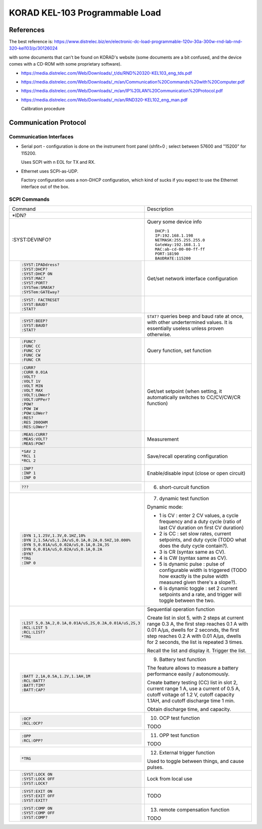 .. SPDX-FileCopyrightText: 2023 Jérôme Carretero <cJ@zougloub.eu>
.. SPDX-License-Identifier: GFDL-1.3-only

###############################
KORAD KEL-103 Programmable Load
###############################


References
##########


The best reference is:
https://www.distrelec.biz/en/electronic-dc-load-programmable-120v-30a-300w-rnd-lab-rnd-320-kel103/p/30126024

with some documents that can't be found on KORAD's website (some
documents are a bit confused, and the device comes with a CD-ROM
with some proprietary software).

- https://media.distrelec.com/Web/Downloads/_t/ds/RND%20320-KEL103_eng_tds.pdf


- https://media.distrelec.com/Web/Downloads/_m/an/Communication%20Commands%20with%20Computer.pdf


- https://media.distrelec.com/Web/Downloads/_m/an/IP%20LAN%20Communication%20Protocol.pdf


- https://media.distrelec.com/Web/Downloads/_m/an/RND320-KEL102_eng_man.pdf

  Calibration procedure



Communication Protocol
######################


Communication Interfaces
************************

- Serial port - configuration is done on the instrument front panel
  (shfit+0 ; select between 57600 and "15200" for 115200.

  Uses SCPI with \n EOL for TX and RX.

- Ethernet uses SCPI-as-UDP.

  Factory configuration uses a non-DHCP configuration, which kind of
  sucks if you expect to use the Ethernet interface out of the box.


SCPI Commands
*************

.. list-table::

   * - Command
     - Description

   * - *IDN?
     -

   * - :SYST:DEVINFO?

     - Query some device info

       ::

          DHCP:1
          IP:192.168.1.198
          NETMASK:255.255.255.0
          GateWay:192.168.1.1
          MAC:ab-cd-00-00-ff-ff
          PORT:18190
          BAUDRATE:115200

   * - .. code:: scpi

          :SYST:IPADdress?
          :SYST:DHCP?
          :SYST:DHCP ON
          :SYST:MAC?
          :SYST:PORT?
          :SYSTem:SMASK?
          :SYSTem:GATEway?
     - Get/set network interface configuration

   * - .. code:: scpi

          :SYST: FACTRESET
          :SYST:BAUD?
          :STAT?

     -

   * - .. code:: scpi

          :SYST:BEEP?
          :SYST:BAUD?
          :STAT?

     - ``STAT?`` queries beep and baud rate at once, with other
       undertermined values. It is essentially useless unless proven otherwise.

   * - .. code:: scpi

          :FUNC?
          :FUNC CC
          :FUNC CV
          :FUNC CW
          :FUNC CR

     - Query function, set function

   * - .. code:: scpi

          :CURR?
          :CURR 0.01A
          :VOLT?
          :VOLT 1V
          :VOLT MIN
          :VOLT MAX
          :VOLT:LOWer?
          :VOLT:UPPer?
          :POW?
          :POW 1W
          :POW:LOWer?
          :RES?
          :RES 200OHM
          :RES:LOWer?

     - Get/set setpoint (when setting, it automatically switches to
       CC/CV/CW/CR function)

   * - .. code:: scpi

          :MEAS:CURR?
          :MEAS:VOLT?
          :MEAS:POW?

     - Measurement

   * - .. code:: scpi

          *SAV 2
          *RCL 1
          *RCL 2

     - Save/recall operating configuration

   * - .. code:: scpi

         :INP?
         :INP 1
         :INP 0

     - Enable/disable input (close or open circuit)

   * - .. code:: scpi

          ???

     - 6. short-curcuit function

   * - .. code:: scpi

          :DYN 1,1.25V,1.3V,0.1HZ,10%
          :DYN 2,1.5A/uS,1.2A/uS,0.1A,0.2A,0.5HZ,10.000%
          :DYN 5,0.01A/uS,0.02A/uS,0.1A,0.2A,3S
          :DYN 6,0.01A/uS,0.02A/uS,0.1A,0.2A
          :DYN?
          *TRG
          :INP 0

     - 7. dynamic test function

       Dynamic mode:

       - 1 is CV : enter 2 CV values, a cycle frequency and a duty cycle
         (ratio of last CV duration on first CV duration)
       - 2 is CC : set slow rates, current setpoints, and duty cycle
         (TODO what does the duty cycle contain?).
       - 3 is CR (syntax same as CV).
       - 4 is CW (syntax same as CV).
       - 5 is dynamic pulse : pulse of configurable width is
         triggered (TODO how exactly is the pulse width measured given
         there's a slope?).
       - 6 is dynamic toggle : set 2 current setpoints and a rate,
         and trigger will toggle between the two.

   * - .. code:: scpi

          :LIST 5,0.3A,2,0.1A,0.01A/uS,2S,0.2A,0.01A/uS,2S,3
          :RCL:LIST 5
          :RCL:LIST?
          *TRG

     - Sequential operation function

       Create list in slot 5, with 2 steps at current range 0.3 A,
       the first step reaches 0.1 A with 0.01 A/µs, dwells for 2
       seconds,
       the first step reaches 0.2 A with 0.01 A/µs, dwells for 2
       seconds,
       the list is repeated 3 times.

       Recall the list and display it.
       Trigger the list.

   * - .. code:: scpi

          :BATT 2,1A,0.5A,1.2V,1.1AH,1M
          :RCL:BATT?
          :BATT:TIM?
          :BATT:CAP?

     - 9. Battery test function

       The feature allows to measure a battery performance easily /
       autonomously.

       Create battery testing (CC) list in slot 2, current range 1 A,
       use a current of 0.5 A, cutoff voltage of 1.2 V,
       cutoff capacity 1.1AH, and cutoff discharge time 1 min.

       Obtain discharge time, and capacity.

   * - .. code:: scpi

          :OCP
          :RCL:OCP?

     - 10. OCP test function

       TODO

   * - .. code:: scpi

          :OPP
          :RCL:OPP?

     - 11. OPP test function

       TODO


   * - .. code:: scpi

          *TRG

     - 12. External trigger function

       Used to toggle between things, and cause pulses.

   * - .. code:: scpi

          :SYST:LOCK ON
          :SYST:LOCK OFF
          :SYST:LOCK?

     - Lock from local use

   * - .. code:: scpi

          :SYST:EXIT ON
          :SYST:EXIT OFF
          :SYST:EXIT?

     - TODO

   * - .. code:: scpi

          :SYST:COMP ON
          :SYST:COMP OFF
          :SYST:COMP?

     - 13. remote compensation function

       TODO
